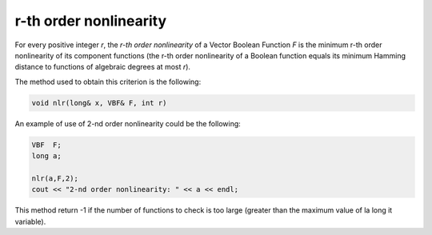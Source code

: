 ***********************
r-th order nonlinearity
***********************

For every positive integer *r*, the *r-th order nonlinearity* of a Vector Boolean Function *F* is the minimum r-th order nonlinearity of its component functions (the r-th order nonlinearity of a Boolean function equals its minimum Hamming distance to functions of algebraic degrees at most *r*).

.. math::
   :nowrap: 

   \begin{equation}
      \crit{NL}_r(F) = \min_{\vec{v} \neq \vec{0} \in \gf{V_m}} \crit{NL}_r(\vec{v} \cdot F) = \min_{\vec{v} \neq \vec{0} \in \gf{V_m}} \min_{f \in \funct{F}_n} d(f,\vec{v} \cdot F) 
   \end{equation}

The method used to obtain this criterion is the following:

.. code-block:: c

   void nlr(long& x, VBF& F, int r)

An example of use of 2-nd order nonlinearity could be the following:

.. code-block:: c

   VBF  F;
   long a;

   nlr(a,F,2);
   cout << "2-nd order nonlinearity: " << a << endl;

This method return -1 if the number of functions to check is too large (greater than the maximum value of la long it variable).
